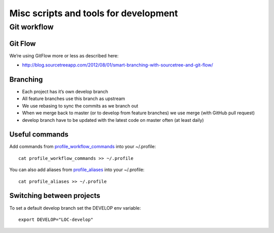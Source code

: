 Misc scripts and tools for development
======================================

Git workflow
------------

Git Flow
^^^^^^^^

We’re using GitFlow more or less as described here:

* http://blog.sourcetreeapp.com/2012/08/01/smart-branching-with-sourcetree-and-git-flow/

Branching
^^^^^^^^^

* Each project has it’s own develop branch
* All feature branches use this branch as upstream
* We use rebasing to sync the commits as we branch out
* When we merge back to master (or to develop from feature branches) we use merge (with GitHub pull request)
* develop branch have to be updated with the latest code on master often (at least daily)

Useful commands
^^^^^^^^^^^^^^^

Add commands from `profile_workflow_commands`_ into your ~/.profile::

    cat profile_workflow_commands >> ~/.profile

You can also add aliases from `profile_aliases`_ into your ~/.profile::

    cat profile_aliases >> ~/.profile

Switching between projects
^^^^^^^^^^^^^^^^^^^^^^^^^^

To set a default develop branch set the DEVELOP env variable::

    export DEVELOP="LOC-develop"


.. _profile_workflow_commands: ./profile_workflow_commands
.. _profile_aliases: ./profile_aliases
